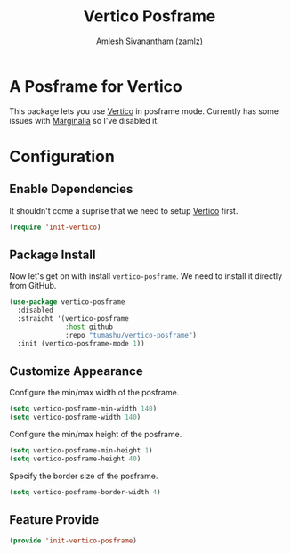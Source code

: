 :PROPERTIES:
:ID:       4a1bb21b-d951-401f-aeee-120083d73e10
:ROAM_REFS: https://github.com/tumashu/vertico-posframe
:END:
#+TITLE: Vertico Posframe
#+AUTHOR: Amlesh Sivanantham (zamlz)
#+CREATED: [2021-10-11 Mon 11:14]
#+LAST_MODIFIED: [2021-10-11 Mon 11:21:44]
#+STARTUP: content
#+FILETAGS: CONFIG SOFTWARE

* A Posframe for Vertico
This package lets you use [[id:cc5f32f8-c334-448a-9970-08d037f2d83a][Vertico]] in posframe mode. Currently has some issues with [[id:d83d2508-561e-49c6-96db-9ab8785fa1f3][Marginalia]] so I've disabled it.

* Configuration
:PROPERTIES:
:header-args:emacs-lisp: :tangle ~/.config/emacs/lisp/init-vertico-posframe.el :comments both :mkdirp yes
:END:

** Enable Dependencies
It shouldn't come a suprise that we need to setup [[id:cc5f32f8-c334-448a-9970-08d037f2d83a][Vertico]] first.

#+begin_src emacs-lisp
(require 'init-vertico)
#+end_src

** Package Install
Now let's get on with install =vertico-posframe=. We need to install it directly from GitHub.

#+begin_src emacs-lisp
(use-package vertico-posframe
  :disabled
  :straight '(vertico-posframe
              :host github
              :repo "tumashu/vertico-posframe")
  :init (vertico-posframe-mode 1))
#+end_src

** Customize Appearance
Configure the min/max width of the posframe.

#+begin_src emacs-lisp
(setq vertico-posframe-min-width 140)
(setq vertico-posframe-width 140)
#+end_src

Configure the min/max height of the posframe.

#+begin_src emacs-lisp
(setq vertico-posframe-min-height 1)
(setq vertico-posframe-height 40)
#+end_src

Specify the border size of the posframe.

#+begin_src emacs-lisp
(setq vertico-posframe-border-width 4)
#+end_src

** Feature Provide

#+begin_src emacs-lisp
(provide 'init-vertico-posframe)
#+end_src
